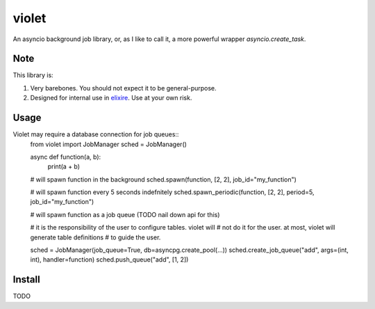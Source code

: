 violet
==========

An asyncio background job library, or, as I like to call it,
a more powerful wrapper `asyncio.create_task`.

Note
--------
This library is:

1. Very barebones. You should not expect it to be general-purpose.
2. Designed for internal use in elixire_. Use at your own risk.

.. _elixire: https://gitlab.com/elixire/elixire

Usage
--------

Violet may require a database connection for job queues::
    from violet import JobManager
    sched = JobManager()

    async def function(a, b):
        print(a + b)

    # will spawn function in the background
    sched.spawn(function, [2, 2], job_id="my_function")

    # will spawn function every 5 seconds indefnitely
    sched.spawn_periodic(function, [2, 2], period=5, job_id="my_function")

    # will spawn function as a job queue (TODO nail down api for this)

    # it is the responsibility of the user to configure tables. violet will
    # not do it for the user. at most, violet will generate table definitions
    # to guide the user.

    sched = JobManager(job_queue=True, db=asyncpg.create_pool(...))
    sched.create_job_queue("add", args=(int, int), handler=function)
    sched.push_queue("add", [1, 2])

Install
--------

TODO
